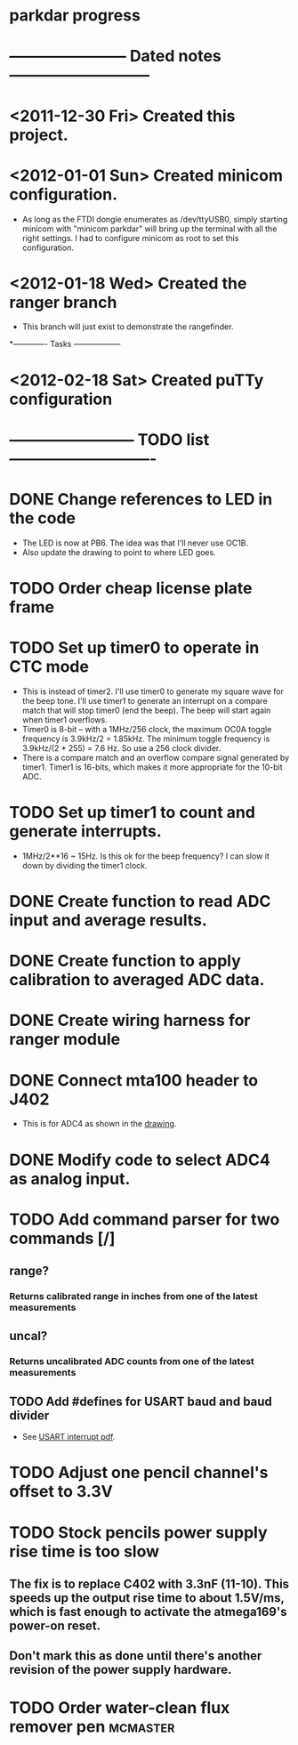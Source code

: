* parkdar progress
* ----------------------- Dated notes ---------------------------
* <2011-12-30 Fri> Created this project.
* <2012-01-01 Sun> Created minicom configuration.
  - As long as the FTDI dongle enumerates as /dev/ttyUSB0, simply starting minicom with "minicom parkdar" will bring up the terminal with all the right settings.  I had to configure minicom as root to set this configuration.
* <2012-01-18 Wed> Created the ranger branch
  - This branch will just exist to demonstrate the rangefinder.

*------------- Tasks ------------------
* <2012-02-18 Sat> Created puTTy configuration
* ------------------------ TODO list ----------------------------
* DONE Change references to LED in the code
  - The LED is now at PB6. The idea was that I'll never use OC1B.
  - Also update the drawing to point to where LED goes.
* TODO Order cheap license plate frame
* TODO Set up timer0 to operate in CTC mode
  - This is instead of timer2.  I'll use timer0 to generate my square wave for the beep tone.  I'll use timer1 to generate an interrupt on a compare match that will stop timer0 (end the beep).  The beep will start again when timer1 overflows.
  - Timer0 is 8-bit -- with a 1MHz/256 clock, the maximum OC0A toggle frequency is 3.9kHz/2 = 1.85kHz.  The minimum toggle frequency is 3.9kHz/(2 * 255) = 7.6 Hz.  So use a 256 clock divider.
  - There is a compare match and an overflow compare signal generated by timer1.  Timer1 is 16-bits, which makes it more appropriate for the 10-bit ADC.
* TODO Set up timer1 to count and generate interrupts.
  - 1MHz/2**16 ~ 15Hz.  Is this ok for the beep frequency?  I can slow it down by dividing the timer1 clock.
* DONE Create function to read ADC input and average results.
* DONE Create function to apply calibration to averaged ADC data.
* DONE Create wiring harness for ranger module
* DONE Connect mta100 header to J402
  - This is for ADC4 as shown in the [[file:implement/drawings/butterfly_connect.fig][drawing]].
* DONE Modify code to select ADC4 as analog input.
* TODO Add command parser for two commands [/]
** range?
*** Returns calibrated range in inches from one of the latest measurements
** uncal?
*** Returns uncalibrated ADC counts from one of the latest measurements
** TODO Add #defines for USART baud and baud divider
   - See [[file:datasheets/InterruptUSART.pdf][USART interrupt pdf]].
* TODO Adjust one pencil channel's offset to 3.3V
* TODO Stock pencils power supply rise time is too slow
** The fix is to replace C402 with 3.3nF (11-10).  This speeds up the output rise time to about 1.5V/ms, which is fast enough to activate the atmega169's power-on reset.
** Don't mark this as done until there's another revision of the power supply hardware.
* TODO Order water-clean flux remover pen			   :mcmaster:
